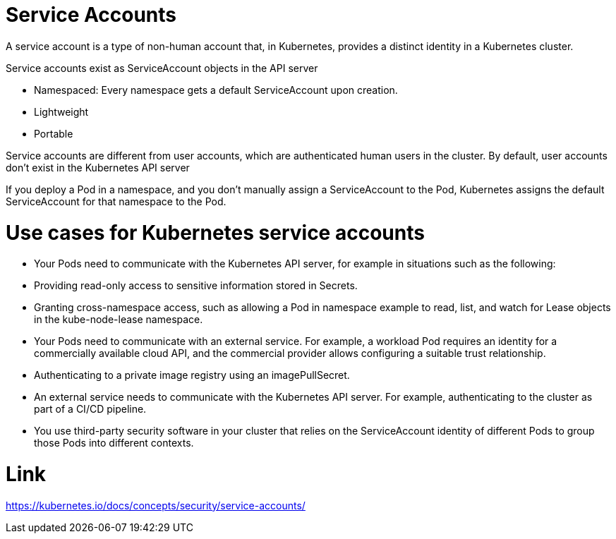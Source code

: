 # Service Accounts

A service account is a type of non-human account that, in Kubernetes, provides a distinct identity in a Kubernetes cluster.

Service accounts exist as ServiceAccount objects in the API server

* Namespaced: Every namespace gets a default ServiceAccount upon creation.
* Lightweight
* Portable

Service accounts are different from user accounts, which are authenticated human users in the cluster. By default, user accounts don't exist in the Kubernetes API server

If you deploy a Pod in a namespace, and you don't manually assign a ServiceAccount to the Pod, Kubernetes assigns the default ServiceAccount for that namespace to the Pod.

# Use cases for Kubernetes service accounts



* Your Pods need to communicate with the Kubernetes API server, for example in situations such as the following:

    * Providing read-only access to sensitive information stored in Secrets.

    * Granting cross-namespace access, such as allowing a Pod in namespace example to read, list, and watch for Lease objects in the kube-node-lease namespace.

* Your Pods need to communicate with an external service. For example, a workload Pod requires an identity for a commercially available cloud API, and the commercial provider allows configuring a suitable trust relationship.

* Authenticating to a private image registry using an imagePullSecret.

* An external service needs to communicate with the Kubernetes API server. For example, authenticating to the cluster as part of a CI/CD pipeline.

* You use third-party security software in your cluster that relies on the ServiceAccount identity of different Pods to group those Pods into different contexts.

# Link

https://kubernetes.io/docs/concepts/security/service-accounts/
